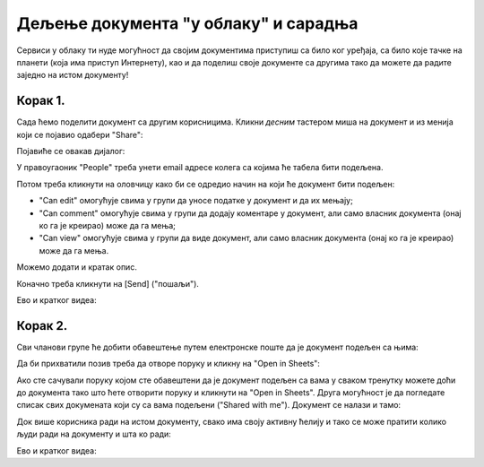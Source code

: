 Дељење документа "у облаку" и сарадња
===========================================

Сервиси у облаку ти нуде могућност да својим документима приступиш са било ког уређаја,
са било које тачке на планети (која има приступ Интернету), као и да поделиш своје документе
са другима тако да можете да радите заједно на истом документу!


Корак 1.
--------------

Сада ћемо поделити документ са другим корисницима. Кликни *десним* тастером миша на документ и из менија који се појавио одабери "Share":


.. image:: ../../_images/Sh13.jpg
   :width: 600px
   :align: center


Појавиће се овакав дијалог:


.. image:: ../../_images/Sh14.jpg
   :width: 600px
   :align: center


У правоугаоник "People" треба унети email адресе колега са којима ће табела бити подељена.

Потом треба кликнути на оловчицу како би се одредио начин на који ће документ бити подељен:

* "Can edit" омогућује свима у групи да уносе податке у документ и да их мењају;
* "Can comment" омогућује свима у групи да додају коментаре у документ, али само власник документа (онај ко га је креирао) може да га мења;
* "Can view" омогућује свима у групи да виде документ, али само власник документа (онај ко га је креирао) може да га мења.

Можемо додати и кратак опис.

Коначно треба кликнути на [Send] ("пошаљи").

Ево и кратког видеа:

.. ytpopup:: f55A9KYwUnI
   :width: 735
   :height: 415
   :align: center

Корак 2.
-------------------


Сви чланови групе ће добити обавештење путем електронске поште да је документ подељен са њима:


.. image:: ../../_images/Sh15.jpg
   :width: 600px
   :align: center


Да би прихватили позив треба да отворе поруку и кликну на "Open in Sheets":


.. image:: ../../_images/Sh16.jpg
   :width: 600px
   :align: center


Ако сте сачували поруку којом сте обавештени да је документ подељен са вама у сваком тренутку можете доћи до документа тако што ћете отворити поруку и кликнути на "Open in Sheets". Друга могућност је да погледате списак свих докумената који су са вама подељени ("Shared with me"). Документ се налази и тамо:


.. image:: ../../_images/Sh17.jpg
   :width: 600px
   :align: center


Док више корисника ради на истом документу, свако има своју активну ћелију и тако се може пратити колико људи ради на документу и шта ко ради:


.. image:: ../../_images/Sh19.jpg
   :width: 600px
   :align: center

Ево и кратког видеа:

.. ytpopup:: dlgDeyxmFQQ
   :width: 735
   :height: 415
   :align: center

